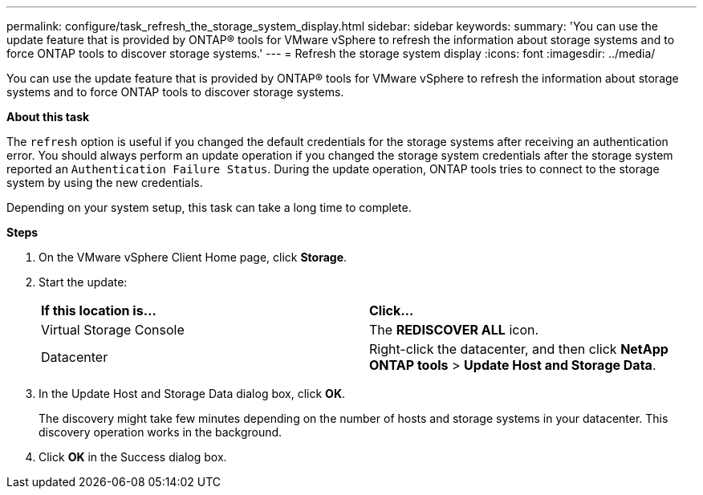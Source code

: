 ---
permalink: configure/task_refresh_the_storage_system_display.html
sidebar: sidebar
keywords:
summary: 'You can use the update feature that is provided by ONTAP® tools for VMware vSphere to refresh the information about storage systems and to force ONTAP tools to discover storage systems.'
---
= Refresh the storage system display
:icons: font
:imagesdir: ../media/

[.lead]
You can use the update feature that is provided by ONTAP® tools for VMware vSphere to refresh the information about storage systems and to force ONTAP tools to discover storage systems.

*About this task*

The `refresh` option is useful if you changed the default credentials for the storage systems after receiving an authentication error. You should always perform an update operation if you changed the storage system credentials after the storage system reported an `Authentication Failure Status`. During the update operation, ONTAP tools tries to connect to the storage system by using the new credentials.

Depending on your system setup, this task can take a long time to complete.

*Steps*

. On the VMware vSphere Client Home page, click *Storage*.
. Start the update:
+
|===
| *If this location is...*| *Click...*
a|
Virtual Storage Console
a|
The *REDISCOVER ALL* icon.
a|
Datacenter
a|
Right-click the datacenter, and then click *NetApp ONTAP tools* > *Update Host and Storage Data*.
|===

. In the Update Host and Storage Data dialog box, click *OK*.
+
The discovery might take few minutes depending on the number of hosts and storage systems in your datacenter. This discovery operation works in the background.

. Click *OK* in the Success dialog box.
